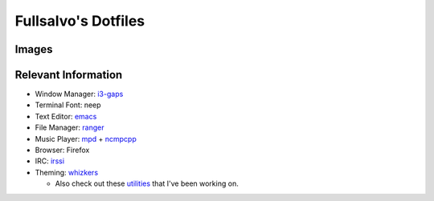 ********************
Fullsalvo's Dotfiles
********************

Images
======

|dtop1|

|dtop2|

Relevant Information
====================

* Window Manager: `i3-gaps`_

* Terminal Font: neep

* Text Editor: `emacs`_

* File Manager: `ranger`_

* Music Player: `mpd`_ + `ncmpcpp`_

* Browser: Firefox

* IRC: `irssi`_

* Theming: `whizkers`_

  * Also check out these `utilities`_ that I've been working on.

.. |dtop1| image:: https://raw.githubusercontent.com/fullsalvo/dotfiles/master/images/dtop1.png
.. |dtop2| image:: https://raw.githubusercontent.com/fullsalvo/dotfiles/master/images/dtop.gif
   :target: https://u.teknik.io/1CulJ.webm
   :alt: The theming engine used, whizkers, in action.

.. _i3-gaps: https://github.com/Airblader/i3
.. _irssi: https://github.com/irssi/irssi
.. _mpd: http://musicpd.org/
.. _ncmpcpp: http://ncmpcpp.rybczak.net/
.. _ranger: https://github.com/ranger/ranger
.. _emacs: https://www.gnu.org/software/emacs/
.. _utilities: https://github.com/fullsalvo/wz-utils
.. _whizkers: https://github.com/metakirby5/whizkers
